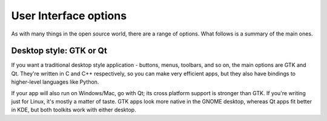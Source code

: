 User Interface options
======================

As with many things in the open source world, there are a range of options.
What follows is a summary of the main ones.

Desktop style: GTK or Qt
------------------------

If you want a traditional desktop style application - buttons, menus, toolbars,
and so on, the main options are GTK and Qt. They're written in C and C++
respectively, so you can make very efficient apps, but they also have bindings
to higher-level languages like Python.

If your app will also run on Windows/Mac, go with Qt; its cross platform support
is stronger than GTK. If you're writing just for Linux, it's mostly a matter of
taste. GTK apps look more native in the GNOME desktop, whereas Qt apps fit
better in KDE, but both toolkits work with either desktop.

.. seealso::
  
  `Qt 5 documentation <https://doc.qt.io/qt-5/>`_
  
  `GTK+ 3 reference manual <https://developer.gnome.org/gtk3/stable/>`_
  
  `Python GTK+ 3 tutorial <http://python-gtk-3-tutorial.readthedocs.io/en/latest/index.html>`_
